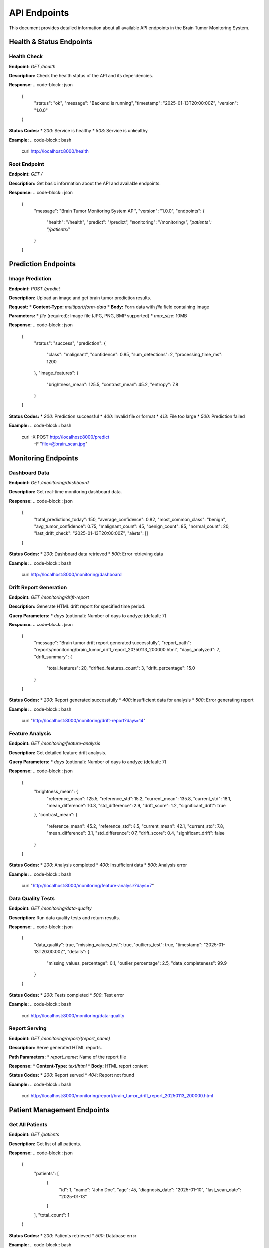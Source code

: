 API Endpoints
=============

This document provides detailed information about all available API endpoints in the Brain Tumor Monitoring System.

Health & Status Endpoints
------------------------

Health Check
^^^^^^^^^^^

**Endpoint:** `GET /health`

**Description:** Check the health status of the API and its dependencies.

**Response:**
.. code-block:: json

   {
     "status": "ok",
     "message": "Backend is running",
     "timestamp": "2025-01-13T20:00:00Z",
     "version": "1.0.0"
   }

**Status Codes:**
* `200`: Service is healthy
* `503`: Service is unhealthy

**Example:**
.. code-block:: bash

   curl http://localhost:8000/health

Root Endpoint
^^^^^^^^^^^^^

**Endpoint:** `GET /`

**Description:** Get basic information about the API and available endpoints.

**Response:**
.. code-block:: json

   {
     "message": "Brain Tumor Monitoring System API",
     "version": "1.0.0",
     "endpoints": {
       "health": "/health",
       "predict": "/predict",
       "monitoring": "/monitoring/*",
       "patients": "/patients/*"
     }
   }

Prediction Endpoints
-------------------

Image Prediction
^^^^^^^^^^^^^^^

**Endpoint:** `POST /predict`

**Description:** Upload an image and get brain tumor prediction results.

**Request:**
* **Content-Type:** `multipart/form-data`
* **Body:** Form data with `file` field containing image

**Parameters:**
* `file` (required): Image file (JPG, PNG, BMP supported)
* `max_size`: 10MB

**Response:**
.. code-block:: json

   {
     "status": "success",
     "prediction": {
       "class": "malignant",
       "confidence": 0.85,
       "num_detections": 2,
       "processing_time_ms": 1200
     },
     "image_features": {
       "brightness_mean": 125.5,
       "contrast_mean": 45.2,
       "entropy": 7.8
     }
   }

**Status Codes:**
* `200`: Prediction successful
* `400`: Invalid file or format
* `413`: File too large
* `500`: Prediction failed

**Example:**
.. code-block:: bash

   curl -X POST http://localhost:8000/predict \
     -F "file=@brain_scan.jpg"

Monitoring Endpoints
-------------------

Dashboard Data
^^^^^^^^^^^^^

**Endpoint:** `GET /monitoring/dashboard`

**Description:** Get real-time monitoring dashboard data.

**Response:**
.. code-block:: json

   {
     "total_predictions_today": 150,
     "average_confidence": 0.82,
     "most_common_class": "benign",
     "avg_tumor_confidence": 0.75,
     "malignant_count": 45,
     "benign_count": 85,
     "normal_count": 20,
     "last_drift_check": "2025-01-13T20:00:00Z",
     "alerts": []
   }

**Status Codes:**
* `200`: Dashboard data retrieved
* `500`: Error retrieving data

**Example:**
.. code-block:: bash

   curl http://localhost:8000/monitoring/dashboard

Drift Report Generation
^^^^^^^^^^^^^^^^^^^^^^

**Endpoint:** `GET /monitoring/drift-report`

**Description:** Generate HTML drift report for specified time period.

**Query Parameters:**
* `days` (optional): Number of days to analyze (default: 7)

**Response:**
.. code-block:: json

   {
     "message": "Brain tumor drift report generated successfully",
     "report_path": "reports/monitoring/brain_tumor_drift_report_20250113_200000.html",
     "days_analyzed": 7,
     "drift_summary": {
       "total_features": 20,
       "drifted_features_count": 3,
       "drift_percentage": 15.0
     }
   }

**Status Codes:**
* `200`: Report generated successfully
* `400`: Insufficient data for analysis
* `500`: Error generating report

**Example:**
.. code-block:: bash

   curl "http://localhost:8000/monitoring/drift-report?days=14"

Feature Analysis
^^^^^^^^^^^^^^^

**Endpoint:** `GET /monitoring/feature-analysis`

**Description:** Get detailed feature drift analysis.

**Query Parameters:**
* `days` (optional): Number of days to analyze (default: 7)

**Response:**
.. code-block:: json

   {
     "brightness_mean": {
       "reference_mean": 125.5,
       "reference_std": 15.2,
       "current_mean": 135.8,
       "current_std": 18.1,
       "mean_difference": 10.3,
       "std_difference": 2.9,
       "drift_score": 1.2,
       "significant_drift": true
     },
     "contrast_mean": {
       "reference_mean": 45.2,
       "reference_std": 8.5,
       "current_mean": 42.1,
       "current_std": 7.8,
       "mean_difference": 3.1,
       "std_difference": 0.7,
       "drift_score": 0.4,
       "significant_drift": false
     }
   }

**Status Codes:**
* `200`: Analysis completed
* `400`: Insufficient data
* `500`: Analysis error

**Example:**
.. code-block:: bash

   curl "http://localhost:8000/monitoring/feature-analysis?days=7"

Data Quality Tests
^^^^^^^^^^^^^^^^^

**Endpoint:** `GET /monitoring/data-quality`

**Description:** Run data quality tests and return results.

**Response:**
.. code-block:: json

   {
     "data_quality": true,
     "missing_values_test": true,
     "outliers_test": true,
     "timestamp": "2025-01-13T20:00:00Z",
     "details": {
       "missing_values_percentage": 0.1,
       "outlier_percentage": 2.5,
       "data_completeness": 99.9
     }
   }

**Status Codes:**
* `200`: Tests completed
* `500`: Test error

**Example:**
.. code-block:: bash

   curl http://localhost:8000/monitoring/data-quality

Report Serving
^^^^^^^^^^^^^

**Endpoint:** `GET /monitoring/report/{report_name}`

**Description:** Serve generated HTML reports.

**Path Parameters:**
* `report_name`: Name of the report file

**Response:**
* **Content-Type:** `text/html`
* **Body:** HTML report content

**Status Codes:**
* `200`: Report served
* `404`: Report not found

**Example:**
.. code-block:: bash

   curl http://localhost:8000/monitoring/report/brain_tumor_drift_report_20250113_200000.html

Patient Management Endpoints
---------------------------

Get All Patients
^^^^^^^^^^^^^^^

**Endpoint:** `GET /patients`

**Description:** Get list of all patients.

**Response:**
.. code-block:: json

   {
     "patients": [
       {
         "id": 1,
         "name": "John Doe",
         "age": 45,
         "diagnosis_date": "2025-01-10",
         "last_scan_date": "2025-01-13"
       }
     ],
     "total_count": 1
   }

**Status Codes:**
* `200`: Patients retrieved
* `500`: Database error

**Example:**
.. code-block:: bash

   curl http://localhost:8000/patients

Get Patient by ID
^^^^^^^^^^^^^^^^

**Endpoint:** `GET /patients/{id}`

**Description:** Get specific patient information.

**Path Parameters:**
* `id`: Patient ID

**Response:**
.. code-block:: json

   {
     "id": 1,
     "name": "John Doe",
     "age": 45,
     "diagnosis_date": "2025-01-10",
     "last_scan_date": "2025-01-13",
     "scans": [
       {
         "id": 1,
         "date": "2025-01-13",
         "prediction": "benign",
         "confidence": 0.85
       }
     ]
   }

**Status Codes:**
* `200`: Patient found
* `404`: Patient not found
* `500`: Database error

**Example:**
.. code-block:: bash

   curl http://localhost:8000/patients/1

Error Handling
-------------

All endpoints follow consistent error handling patterns:

**Validation Errors (422):**
.. code-block:: json

   {
     "detail": "Invalid request data",
     "errors": [
       {
         "loc": ["body", "file"],
         "msg": "field required",
         "type": "value_error.missing"
       }
     ]
   }

**Not Found Errors (404):**
.. code-block:: json

   {
     "detail": "Resource not found"
   }

**Internal Server Errors (500):**
.. code-block:: json

   {
     "detail": "Internal server error"
   }

Rate Limiting
-------------

The API implements rate limiting to prevent abuse:

* **Default limit**: 100 requests per minute per IP
* **Prediction endpoints**: 50 requests per minute
* **Report generation**: 10 requests per minute

When rate limit is exceeded:
.. code-block:: json

   {
     "detail": "Rate limit exceeded",
     "retry_after": 60
   }

Response Headers
---------------

All responses include standard headers:

* `Content-Type`: Response content type
* `X-Request-ID`: Unique request identifier
* `X-Response-Time`: Response time in milliseconds
* `X-Rate-Limit-Remaining`: Remaining requests in current window

CORS Support
-----------

The API supports Cross-Origin Resource Sharing (CORS):

* **Allowed Origins**: Configurable (default: all origins)
* **Allowed Methods**: GET, POST, PUT, DELETE, OPTIONS
* **Allowed Headers**: Content-Type, Authorization
* **Credentials**: Supported

WebSocket Support
----------------

For real-time updates, the API supports WebSocket connections:

* **Endpoint**: `ws://localhost:8000/ws`
* **Events**: drift_alerts, prediction_updates, system_status
* **Authentication**: Same as REST API

Example WebSocket usage:
.. code-block:: javascript

   const ws = new WebSocket('ws://localhost:8000/ws');

   ws.onmessage = function(event) {
     const data = JSON.parse(event.data);
     console.log('Received:', data);
   };
